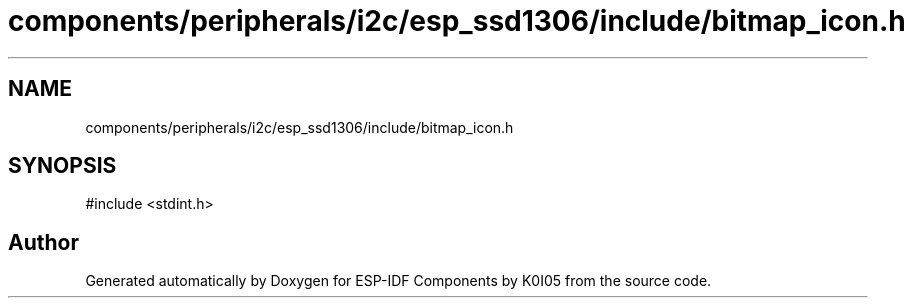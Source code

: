 .TH "components/peripherals/i2c/esp_ssd1306/include/bitmap_icon.h" 3 "ESP-IDF Components by K0I05" \" -*- nroff -*-
.ad l
.nh
.SH NAME
components/peripherals/i2c/esp_ssd1306/include/bitmap_icon.h
.SH SYNOPSIS
.br
.PP
\fR#include <stdint\&.h>\fP
.br

.SH "Author"
.PP 
Generated automatically by Doxygen for ESP-IDF Components by K0I05 from the source code\&.
